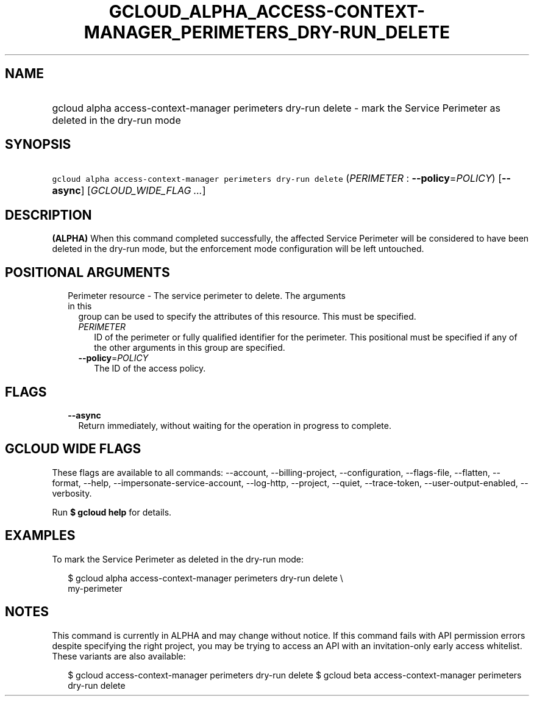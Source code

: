 
.TH "GCLOUD_ALPHA_ACCESS\-CONTEXT\-MANAGER_PERIMETERS_DRY\-RUN_DELETE" 1



.SH "NAME"
.HP
gcloud alpha access\-context\-manager perimeters dry\-run delete \- mark the Service Perimeter as deleted in the dry\-run mode



.SH "SYNOPSIS"
.HP
\f5gcloud alpha access\-context\-manager perimeters dry\-run delete\fR (\fIPERIMETER\fR\ :\ \fB\-\-policy\fR=\fIPOLICY\fR) [\fB\-\-async\fR] [\fIGCLOUD_WIDE_FLAG\ ...\fR]



.SH "DESCRIPTION"

\fB(ALPHA)\fR When this command completed successfully, the affected Service
Perimeter will be considered to have been deleted in the dry\-run mode, but the
enforcement mode configuration will be left untouched.



.SH "POSITIONAL ARGUMENTS"

.RS 2m
.TP 2m

Perimeter resource \- The service perimeter to delete. The arguments in this
group can be used to specify the attributes of this resource. This must be
specified.

.RS 2m
.TP 2m
\fIPERIMETER\fR
ID of the perimeter or fully qualified identifier for the perimeter. This
positional must be specified if any of the other arguments in this group are
specified.

.TP 2m
\fB\-\-policy\fR=\fIPOLICY\fR
The ID of the access policy.


.RE
.RE
.sp

.SH "FLAGS"

.RS 2m
.TP 2m
\fB\-\-async\fR
Return immediately, without waiting for the operation in progress to complete.


.RE
.sp

.SH "GCLOUD WIDE FLAGS"

These flags are available to all commands: \-\-account, \-\-billing\-project,
\-\-configuration, \-\-flags\-file, \-\-flatten, \-\-format, \-\-help,
\-\-impersonate\-service\-account, \-\-log\-http, \-\-project, \-\-quiet,
\-\-trace\-token, \-\-user\-output\-enabled, \-\-verbosity.

Run \fB$ gcloud help\fR for details.



.SH "EXAMPLES"

To mark the Service Perimeter as deleted in the dry\-run mode:

.RS 2m
$ gcloud alpha access\-context\-manager perimeters dry\-run delete \e
    my\-perimeter
.RE



.SH "NOTES"

This command is currently in ALPHA and may change without notice. If this
command fails with API permission errors despite specifying the right project,
you may be trying to access an API with an invitation\-only early access
whitelist. These variants are also available:

.RS 2m
$ gcloud access\-context\-manager perimeters dry\-run delete
$ gcloud beta access\-context\-manager perimeters dry\-run delete
.RE


